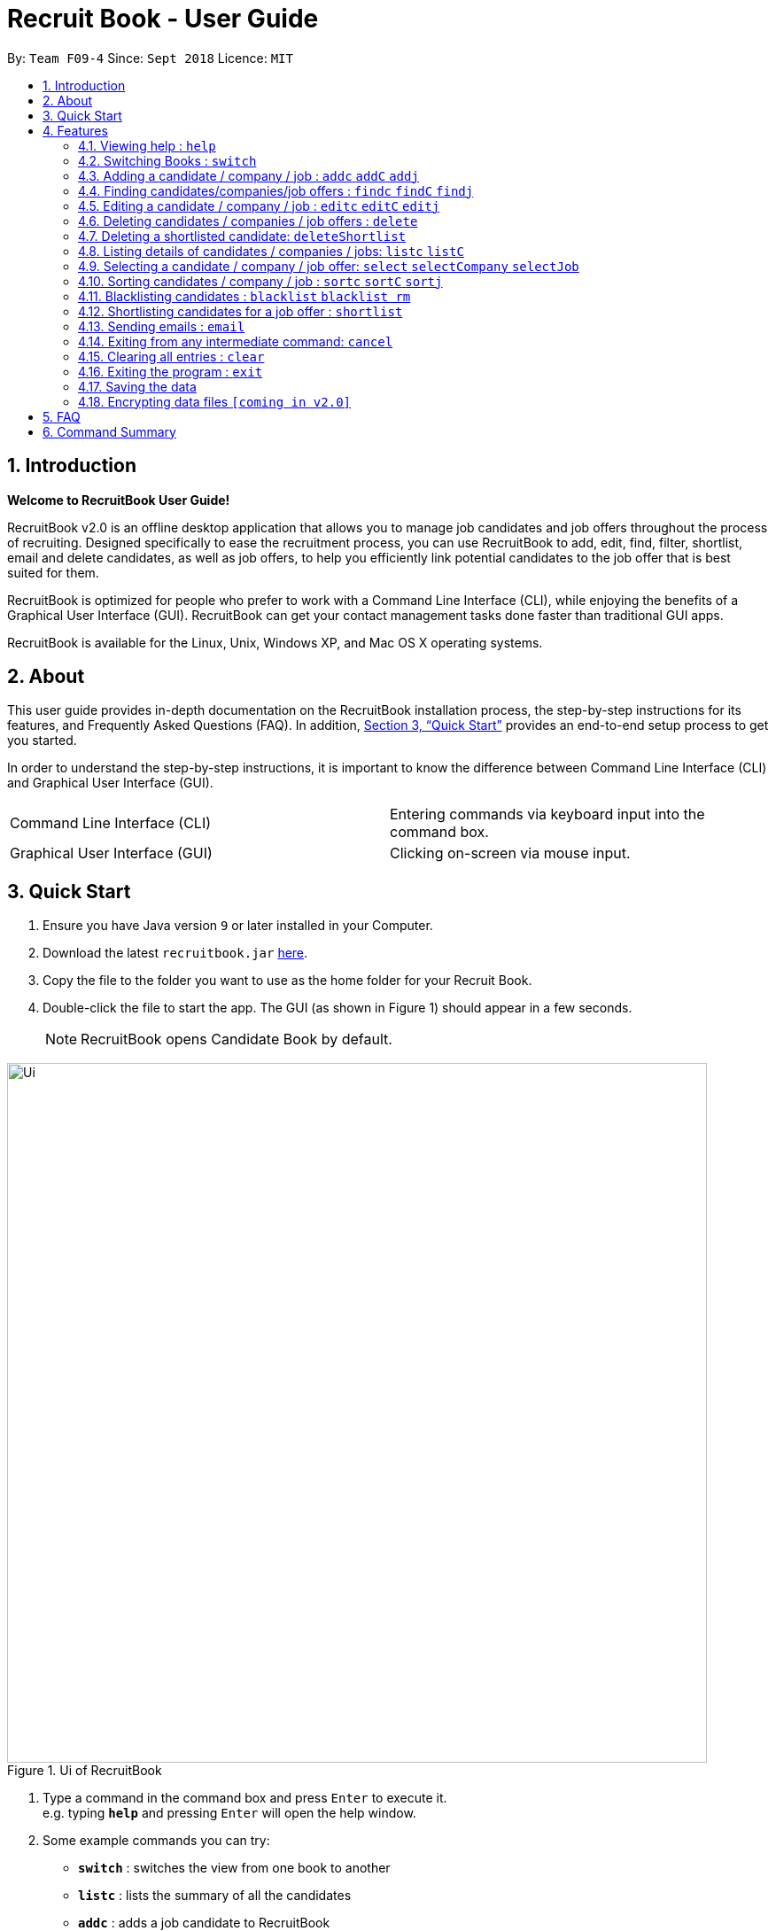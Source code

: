 = Recruit Book - User Guide
:site-section: UserGuide
:toc:
:toc-title:
:toc-placement: preamble
:sectnums:
:imagesDir: images
:stylesDir: stylesheets
:xrefstyle: full
:experimental:
ifdef::env-github[]
:tip-caption: :bulb:
:note-caption: :information_source:
endif::[]
:repoURL: https://github.com/CS2113-AY1819S1-F09-4/main

By: `Team F09-4`      Since: `Sept 2018`      Licence: `MIT`

== Introduction

[big]#*Welcome to RecruitBook User Guide!*#

RecruitBook v2.0 is an offline desktop application that allows you to manage job candidates and job offers
throughout the process of recruiting. Designed specifically to ease the recruitment process, you can use RecruitBook
to add, edit, find, filter, shortlist, email and delete candidates, as well as job offers, to help you efficiently link
potential candidates to the job offer that is best suited for them.

RecruitBook is optimized for people who prefer to work with a Command Line Interface (CLI), while enjoying the benefits
of a Graphical User Interface (GUI). RecruitBook can get your contact management tasks done faster than traditional GUI apps.

RecruitBook is available for the Linux, Unix, Windows XP, and Mac OS X operating systems.

== About
This user guide provides in-depth documentation on the RecruitBook installation process, the step-by-step instructions for its features,
and Frequently Asked Questions (FAQ). In addition, <<Quick Start>> provides an end-to-end setup process to get you started.

In order to understand the step-by-step instructions, it is important to know the difference between Command Line Interface (CLI) and
Graphical User Interface (GUI).

|=====================================================
|Command Line Interface (CLI) |Entering commands via keyboard input into the command box.
|Graphical User Interface (GUI) |Clicking on-screen via mouse input.
|=====================================================

== Quick Start

.  Ensure you have Java version `9` or later installed in your Computer.
.  Download the latest `recruitbook.jar` link:{repoURL}/releases[here].
.  Copy the file to the folder you want to use as the home folder for your Recruit Book.
.  Double-click the file to start the app. The GUI (as shown in Figure 1) should appear in a few seconds.
[NOTE]
RecruitBook opens Candidate Book by default.

.Ui of RecruitBook
image::Ui.png[width="790"]

.  Type a command in the command box and press kbd:[Enter] to execute it. +
e.g. typing *`help`* and pressing kbd:[Enter] will open the help window.
.  Some example commands you can try:

* *`switch`* : switches the view from one book to another
* *`listc`* : lists the summary of all the candidates
* *`addc`* : adds a job candidate to RecruitBook
* *`addj`* : adds an available job to RecruitBook
* **`deleteC`**`3` : deletes the 3rd company shown in the list of companies
* *`exit`* : exits the app

.  Refer to <<Features>> for details of each command.

[[Features]]
== Features
Before you get started on the features, there is a certain command format that RecruitBook
follows.
====
*Command Format*

* Words in `UPPER_CASE` are the fields to be specified by *you*.
[TIP]
In `addc n/NAME`, `NAME` is a parameter which can be used as `addc n/John Doe`.

* Details labelled with *“if any”* [underline]#_must_# be filled in at least with *`NA`* if you find it not applicable.
* Parameters can be in [green]#*any*# order.
[TIP]
If the command specifies `n/NAME p/PHONE_NUMBER`, `p/PHONE_NUMBER n/NAME` is also [green]#_acceptable_#.
====

=== Viewing help : `help`

Views help information of the various commands in RecruitBook.

* Format in CLI: `help` or press kbd:[F1]

* GUI (refer to Figure 2) : At the top of the application, locate the menu bar and click `Help` > `Help F1`.

.GUI of Help on Menu Bar
image::help.png[width="390"]

// tag::switch[]
=== Switching Books : `switch`

Toggles between Candidate Book and Company Book according to your viewing needs.

[NOTE]
You do not need to specify which book to switch to because RecruitBook automatically detects which book you are looking at,
and does the switch to the other book for you when you enter the `switch` command.

* Format in CLI: `switch`

* GUI (refer to Figure 3) : At the top of the application, locate the menu bar and click `Switch Book` > `Candidate Book` or `Company Book`.

.GUI of Switch Book on Menu Bar
image::switchBook.png[width="390"]
// tag::switch[]

// tag::add[]
=== Adding a candidate / company / job  : `addc` `addC` `addj`

==== Adds a candidate to the RecruitBook
Format: `addc` +
Supported tags: `n/`, `p/`, `e/`, `a/`, `g/`, `x/`, `j/`, `h/`, `s/`, `y/`, `c/`

Entering this command will prompt you the following: +
*`Enter the following details of the candidate in the format:`* +
`n/NAME g/GENDER x/AGE p/PHONE_NUMBER e/EMAIL a/ADDRESS j/SEEKING_JOB h/HIGHEST_EDUCATION s/EXPECTED_SALARY_PER_MONTH`

Examples:

* `n/John Doe g/M x/18 p/91238123 e/johndoe@gmail.com a/123, Central Boulevard, #01-111, 600123 j/WAITER h/ALEVELS s/1200`
* `n/Mary Loe g/M x/18 p/82238123 e/maryloe@gmail.com a/113, South Boulevard, #01-111, 600123 j/WAITER h/OLEVELS s/1000`


==== Adds a company to the RecruitBook
Format: `addC c/UNIQUE_COMPANY_NAME a/ADDRESS e/EMAIL p/PHONE` +

Examples:

*	`addC c/KFC a/101, Clementi Ave 2, #01-01 e/kfc@gmail.com p/61231232`
*	`addC c/McDonalds a/101, Bukit Merah Lane 2, #01-01 e/macs@gmail.com p/61117111`

==== Adds a job offer to the RecruitBook
Format: `addj`

Entering this command will prompt you the following: +
*`Enter the following details of the job in the format:`* +
`c/COMPANY j/JOB_TITLE g/GENDER xr/AGE_RANGE h/EDUCATION s/SALARY` +
`(Enter 'cancel' to stop adding jobs)` +
`Example: c/McDonalds j/cashier g/M xr/20-30 h/OLEVELS s/1200`

[NOTE]
COMPANY specified has to be added to RecruitBook first!

Examples:

*	`c/Subway j/Cashier g/M xr/20-30 h/OLEVELS s/1200`
*	`c/KFC j/Cook g/F xr/20-30 h/OLEVELS s/1400`


// end::add[]

//tag::find[]
=== Finding candidates/companies/job offers : `findc` `findC` `findj` +
Each `find` command is differentiated by the letter that comes right after the `find` word.

Our app’s GUI provides two different views where the Candidate Book view and the Company Book view shows the details of all the candidates and companies respectively. +

Entering commands in the other book will automatically switch your view to the correct book and still display the details of the results that you are searching for. +

****
* Each search field has to come with a preceding prefix e.g. `n/NAME`, `p/PHONE`
* The search is case insensitive e.g `n/hans` will match `Hans`
* The order of the keywords does not matter. e.g. `n/Hans n/Bo` will match `Bo Hans`
* Only full words will be matched e.g. `Han` will not match `Hans`
* Candidates matching at least one keyword will be returned (i.e. `OR` search). e.g. `n/Hans n/Bo` will return `Hans Gruber`, `Bo Yang`
****

==== Finds names of candidates from RecruitBook based on search fields that you have entered.
Format: `findc <tag>/KEYWORD` +
Supported tags: `n/NAME`, `p/PHONE`, `e/EMAIL`, `a/ADDRESS`, `x/AGE`, `h/HIGHEST EDUCATION`, `g/GENDER`, `j/JOB INTERESTED`, `s/EXPECTED SALARY)`, `t/TAGS`

Examples:

* `findc n/john` +
(Returns any candidate having the name John)

* `findc n/alice p/91234567` +
(Returns any candidate with the name alice or any candidate that has phone number 91234567)

* `findc e/helloworld@example.com` +
(Returns any candidates having email helloworld@example.com)

==== Finds names of companies from RecruitBook based on searched fields that you have entered.
Format: `findC <tag>/KEYWORD` +
Supported tags: `c/COMPANY NAME`, `p/PHONE`, `e/EMAIL`, `a/ADDRESS`

Examples:

* `findC c/KFC c/McDonalds` +
(Returns any company having either the name `KFC` or `McDonalds`)

* `findC n/HanBaoBao Pte Ltd a/Yishun MRT` +
(Returns any company having the name `HanBaoBao Pte Ltd` or with address saved as `Yishun MRT`)

==== Finds job offers from a selected company based on searched fields that you have entered.
Format: `findj <tag>/KEYWORD` +
Supported tags: `c/COMPANY NAME`, `j/JOB OFFER`, `g/GENDER`, `s/SALARY`, `xr/AGE RANGE`, `h/HIGHEST EDUCATION`

****
* If you wish to search for job offers from only one company, you should include the name of that particular company in the searched field together with the other search fields.
****

Examples:

To look for job offers listed by KFC only, include the name of company in the searched field.

* `findj c/KFC j/cashier` +
(Returns any cashier job offer listed by KFC)
* `findj c/KFC s/1500 h/SECONDARY` +
(Returns any job offer listed by KFC that has a pay of $1500 and requires highest education level attained to be `SECONDARY` level)

//end::find[]

// tag::edit[]
=== Editing a candidate / company / job : `editc` `editC` `editj`

==== Edits attributes of the candidate at the specified index `INDEX`
Format: `editc <INDEX>`

Edits the candidate with the specified `INDEX`.
The index must be an index number shown in the displayed candidates list.

Example:

* `editc 1 n/John Doe p/91234567` +
(Edits the name, phone number and email address of the candidate with index 1 to be John Doe and 91234567 respectively)

* `editc 3 t/` +
(Edits and clears all existing tags belonging to the candidate at index 3)

==== Edits details of a company at the specified index `INDEX`
Format: `editC <INDEX>`

Edits the company with the specified `INDEX`.
The index must be an index number shown in the displayed company list.

Example:

*   `editC 1 c/KFC p/62226111` +
(Edits the name and phone number of the company with index 1 to be KFC and 62226111

==== Edits details of a job offer
Format: `editj <INDEX>`

Edits the job with the specified `INDEX`.
This index must be an index number shown in the displayed job list.

Examples:

*	`editj 1 xr/20-30` +
(Edits the `MIN_AGE-MAX_AGE` attribute of the 1st job offer to be of 20 to 30 years of age)

// end::edit[]

// tag::delete[]
=== Deleting candidates / companies / job offers : `delete`

==== Deleting candidate(s)
Format: `deletec <INDEX>,<INDEX>-<INDEX> ...`

*	Deletes the candidate(s) with the specified `INDEX`(s)
*	This index must be an index number shown in the displayed candidate list.
*	The full name can be found using the find function when a partial keyword is entered


Example to delete candidate(s):

Step 1. `find Betsy` +
(Shows all saved candidates named Betsy)

Step 2. `deletec 1,2-3` +
(Deletes the 1st, 2nd and 3rd candidate on most recent list)

==== Deleting company(s)
Format: `deleteC <INDEX>,<INDEX>-<INDEX> ...`

* Deletes the company(s) with the specified `INDEX`(s)
* The index must be an index number shown in the displayed company list.

Example to delete company(s):

Step 1. `listC` +
(Shows all available companies)

Step 2. `deleteC 1,6,2-3` +
(Deletes the 1st, 2nd, 3rd and 6th job in the job list)


==== Deleting job offer(s)
Format: `deletej <INDEX>,<INDEX>-<INDEX> ...`

* Deletes the job(s) with the specified `INDEX`(s)
* The index must be an index number shown in the displayed job list.

Example to delete job(s):

Step 1. `listj` +
(Shows all available jobs)

Step 2. `deletej 5-4,6` +
(Deletes the 4th, 5th and 6th job in the job list)

// end::delete[]

// tag::deleteShortlist[]
=== Deleting a shortlisted candidate: `deleteShortlist`

[IMPORTANT]
Deleting a shortlisted candidate is a 4-stage process. To exit from this process, enter `cancel` command as explained in <<Exits from any intermediate command: `cancel`>>.

Format: `deleteShortlist`

. *Initialization*
.. Type `deleteShortlist` and press kbd:[Enter] to initialize the delete process.
. *Choose the company*
.. Type `selectCompany` `<INDEX>` and press kbd:[Enter] to select the company.
. *Choose the job offer*
.. Type `selectJob` `<INDEX>` and press kbd:[Enter] to select the job offer.
. *Choose the candidate to delete*
.. Type `delete` `<INDEX>` and press kbd:[Enter] to select the shortlisted candidate to delete.

[NOTE]
Index must be an index number shown in the displayed list.
// end::deleteShortlist[]

// tag::list[]
=== Listing details of candidates / companies / jobs: `listc` `listC`

==== Shows a list of all candidates

Format: `listc`

[NOTE]
If you are viewing the Company Book, this command will automatically bring you to the Candidate Book.

.Listing of all Candidates
image::candidatePanel.png[width="790", align="left"]

==== Shows a list of all companies and all job offers

Format: `listC`

[NOTE]
If you are viewing the Candidate Book, this command will automatically bring you to the Company Book.

.Listing of all Companies and all job offers
image::candidatePanel.png[width="790", align="left"]

==== Shows a list of job offers based on a selected company

Company Book allows you to easily see the list of job offers based on the company you selected.

GUI (refer to examples shown on Figure 6, 7 and 8): Select a company on the left of the screen.

.Selecting KFC to show the available job offers
image::companyPanel1.png[width="790", align="left"]
.Selecting SingTel to show the available job offers
image::companyPanel2.png[width="790", align="left"]
.Selecting MOE to show the available job offers
image::companyPanel3.png[width="790", align="left"]
// end::list[]

// tag::select[]
=== Selecting a candidate / company / job offer: `select` `selectCompany` `selectJob`

==== Selecting a candidate :
Format: `select` `<INDEX>`

. Selects the candidate with the specified INDEX
. This index must be an index number shown in the displayed candidate list.

==== Selecting a company :
Format: `selectCompany` `<INDEX>`

. Selects the company with the specified INDEX
. This index must be an index number shown in the displayed company list.

==== Selecting a job offer :
Format: `selectJob` `<INDEX>`

. Selects the job offer with the specified INDEX
. This index must be an index number shown in the displayed job offer list.
// end::select[]

// tag::sort[]
=== Sorting candidates / company / job : `sortc` `sortC` `sortj`

==== Sorting candidates based on different fields
Format: `sortc <tag>` +
Supported tags: `n/`, `x/`, `e/`, `j/`, `h/`, `s/`, `r/`

*   Only one tag/field is included when using the sort command
*   There must be one tag/field included

Examples:

*   `sortc n/` +
(Sorts all candidates lexicographically by their name)
*   `sortc r/` +
(Sorts all candidates in reverse)

==== Sorting companies based on different fields
Format: `sortC <tag>` +
Supported tags: `c/`, `e/`, `r/`

*   Only one tag/field is included when using the sort command
*   There must be one tag/field included

Examples:

*   `sortC c/` +
(Sorts all companies lexicographically by their company's name)
*   `sortC r/` +
(Sort all companies in reverse)

==== Sorting job offers based on different fields
Format: `sortj <tag>` +
Supported tags: `c/`, `j/`, `xr/`, `h/`, `s/`, `r/`

*   Only one tag/field is included when using the sort command
*   There must be one tag/field included

Examples:

*   `sortj j/` +
(Sorts all job offers lexicographically by their titles)
*   `sortj r/` +
(Sorts all job offers in reverse)
// end::sort[]

// tag::blacklist[]
=== Blacklisting candidates : `blacklist` `blacklist rm`
Format: `blacklist` `<INDEX>`

Blacklists the candidate with the specified `INDEX`.
The index must be an index number shown in the displayed candidates list

[NOTE]
Blacklisting candidates will prevent them from being edited or shortlisted.
Candidates can be unblacklisted by using `blacklist rm`.

Examples:

*   `blacklist 1` +
(Blacklists first candidate in the list)
*   `blacklist rm 1` +
(Unblacklists first candidate in the list)
// end::blacklist[]

// tag::shortlist[]
=== Shortlisting candidates for a job offer : `shortlist`

[IMPORTANT]
Shortlisting process is a 5-stage process. To exit from this process, enter `cancel` command as explained in <<Exits from any intermediate command: `cancel`>>.

Format: `shortlist`

. *Initialization*
.. Type `shortlist` and press kbd:[Enter] to initialize the shortlist process.
. *Choose the company*
.. Type `selectCompany` `<INDEX>` and press kbd:[Enter] to select the company.
. *Choose the job offer*
.. Type `selectJob` `<INDEX>` and press kbd:[Enter] to select the job offer.
. *Choose the candidate*
.. Type `select` `<INDEX>` and press kbd:[Enter] to select the candidate to shortlist.
. *Confirm the details*
.. Type `confirm` and press kbd:[Enter] to confirm.

[NOTE]
Index must be an index number shown in the displayed list.
// end::shortlist[]

// tag::email[]
=== Sending emails : `email`

Sends an email to specified candidates about specified job offers OR
to specified companies about specified candidates that are suitable for specified job offers. +

[NOTE]
Only Gmail is supported at this point in time. +
If it is your first time running RecruitBook, a Gmail log in page will open on your browser.
The Gmail account that you log in with will be the email account used to send emails. +
To use another Gmail account, delete `tokens` folder which is in the same directory of the
program.

Format: `email`

[NOTE]
Email process is a 4-stage process. To exit from this process, enter `cancel` command as explained in <<Exits from any intermediate command: `cancel`>>.

. *Initialisation.* Type `email` and press kbd:[Enter] to initialise the email command.
. *Choose your recipients.* On the RecruitBook application, what's shown on the main window
   will be taken in as the recipients. +
.. You can use commands such as `listc`, `filterc`, `findc` to change the candidate shown.
.. You can also use commands such as `listj`, `filterj`, `findj` to change the job offer shown.
.. Type `next` and press kbd:[Enter] to move on to the next step.

[start=3]
. *Choose your contents.* On the RecruitBook application, what's shown on the main window
   will be taken in as contents.
.. Depending on what what were the recipients, contents can only be the contrasting +
   eg. If recipients were candidates, only job offers can be the contents and vice versa.
.. This is enforced by the program by limiting commands available in contents selection.
.. Type `next` and press kbd:[Enter] to move on to the next step.

[start=4]
. *Sending your email.*  This step is a confirmation step before you actually send the email.
.. Type `preview` and press kbd:[Enter] to preview your email.
.. Type `send` and press kbd:[Enter] to send the email.

Other notes

. `back` can be used to go back to the previous step.
. `cancel` can be used to cancel the email command entirely.
. Adding duplicate candidate/job offers will be caught and will not be double counted.

You can also change the email subject and email body text in `preference.json`. +
Restart RecruitBook for changes to take effect.

. `subjectCandidateAsRecipient` -> Email subject if recipients of the email are candidates and contents of the email are job offers
. `subjectCompanyAsRecipient` -> Email subject if recipients of the email are companies and contents of the email are candidates.
. `bodyTextCandidateAsRecipient` -> Body text of email if recipients of the email are candidates and contents of the email are job offers
. `bodyTextCompanyAsRecipient` -> Body text of email if recipients of the email are companies and contents of the email are candidates.

Examples:

._You wish to send an email to candidates whose asking salary is $1,000 about being a cashier_
. `email` +
  (Initialise email command)
. `filterc /s$1000` +
  (On CandidateBook)
. `next` +
  (To select recipients)
. `findj /jCashier` +
  (On CompanyBook)
. `next` +
  (To select contents)
. `preview` +
  (To preview email)
. `send` +
  (To send the email)

// end::email[]

=== Exiting from any intermediate command: `cancel`

Format : `cancel`

// tag::clear[]
=== Clearing all entries : `clear`

Clears all entries from the Candidate Book. +
Format: `clearc`

Clears all entries from the Company Book. +
Format: `clearC`

// end::clear[]

=== Exiting the program : `exit`

Exits the program. +

* Format in CLI : `exit`

* GUI (refer to Figure 9) : At the top of the application, locate the menu bar and click `File` > `exit`.

.GUI of Exit on Menu Bar
image::exit.png[width="390"]

=== Saving the data

RecruitBook data are saved in the hard disk automatically after any command that changes the data. +
There is no need to save manually.

// tag::dataencryption[]
=== Encrypting data files `[coming in v2.0]`

_{explain how the user can enable/disable data encryption}_
// end::dataencryption[]

== FAQ

*Q*: How do I transfer my data to another Computer? +
*A*: Install the app in the other computer and overwrite the empty data file it creates with the file that contains the data of your previous RecruitBook folder.

== Command Summary

|=====
|*Help* | `help`
|   *Switch* | `switch`
|	*Add* | `addc n/NAME p/PHONE_NUMBER e/EMAIL a/ADDRESS …`

            e.g. `addc n/James Ho p/22224444 e/jamesho@example.com a/123, Clementi Rd, 1234665 …`
|	*Edit* | `editc <INDEX> [p/PHONE_NUMBER] [e/EMAIL] [a/ADDRESS]` or `editC <INDEX>` +

            e.g. `editc 2 e/jameslee@example.com`, `editC 5`
|	*Delete* | `deletec <INDEX>` or `deletej <INDEX>` +

            e.g. `deletec 1 `, `deletej 5`
|   *Delete Shortlisted Candidate* | `deleteShortlist`
|	*List all Candidates* | `listc`
|   *List all Companies and all Job Offers* | `listC`
|   *Select Candidate* | `select` `<INDEX>`
|   *Select Company* | `selectCompany` `<INDEX>`
|   *Select Job Offer* | `selectJob` `<INDEX>`
|	*Find* | `find <tag>/KEYWORD [MORE_KEYWORDS]` +
|	*Filter* | `filter <tag> [h/highest education level] [j/job] [s/expected salary] [x/age]` +

            e.g. `filter h/O LEVEL`
|   *Sort* | `sortc` or `sortC`
|   *Blacklist* | `blacklist`
|   *Shortlist Candidate* | `shortlist`
|   *Email* | `email`
|   *Cancel* | `cancel`
|	*Clear* | `clear`
|	*Exit* | `exit`

